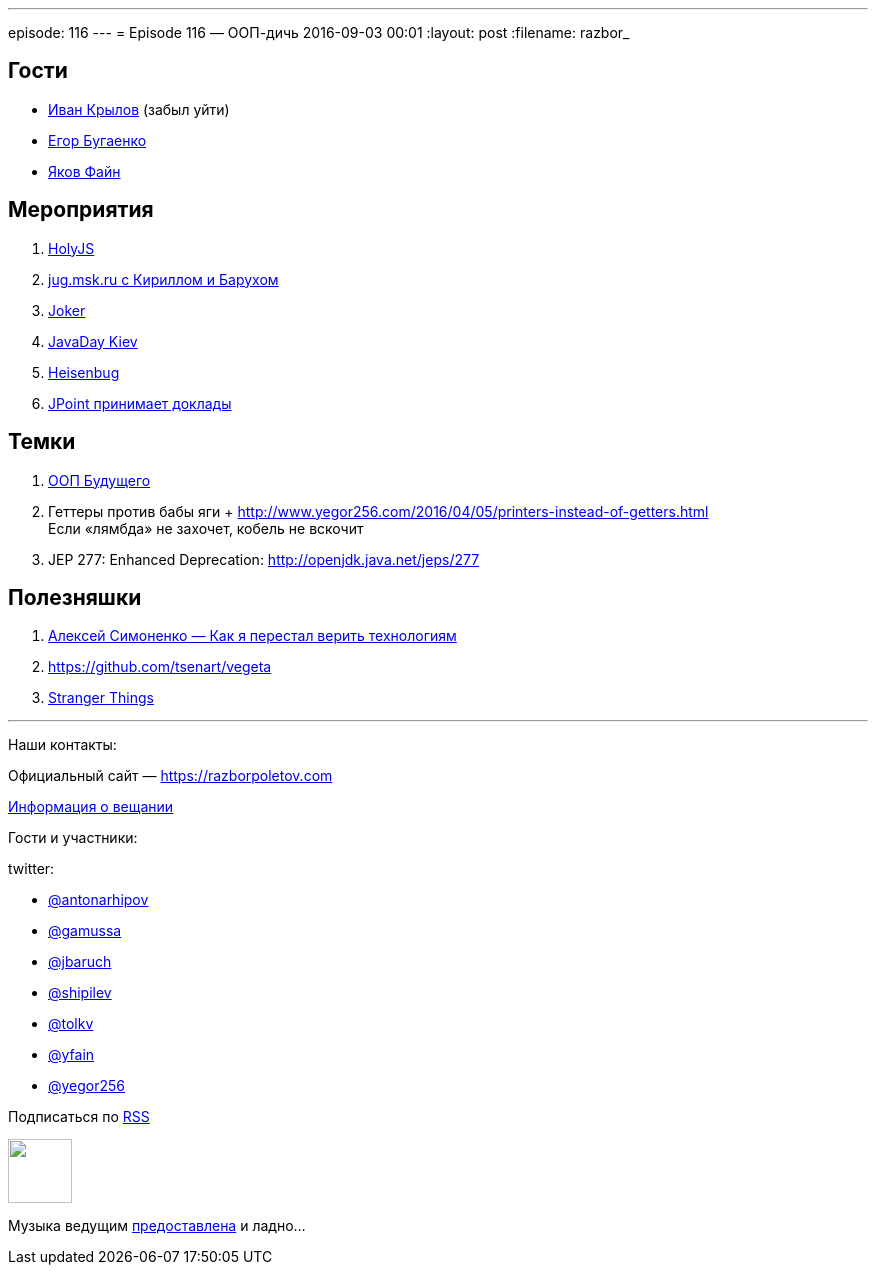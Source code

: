---
episode: 116
---
= Episode 116 — ООП-дичь
2016-09-03 00:01
:layout: post
:filename: razbor_

== Гости

* https://twitter.com/johnwings[Иван Крылов] (забыл уйти)
* https://twitter.com/yegor256[Егор Бугаенко]
* https://twitter.com/yfain[Яков Файн]

== Мероприятия

.  http://holyjs.ru/[HolyJS]
.  https://jugmsk.timepad.ru/event/368790/[jug.msk.ru с Кириллом и Барухом]
.  http://jokerconf.com/#jokerlong[Joker]
.  http://javaday.org.ua[JavaDay Kiev]
.  http://heisenbug.ru/[Heisenbug]
.  http://jpoint.ru/callforpapers/[JPoint принимает доклады]

== Темки

.  https://habrahabr.ru/company/jugru/blog/308914/[ООП Будущего]
.  Геттеры против бабы яги + http://www.yegor256.com/2016/04/05/printers-instead-of-getters.html +
Если «лямбда» не захочет, кобель не вскочит
.  JEP 277: Enhanced Deprecation: http://openjdk.java.net/jeps/277


== Полезняшки

1.  https://www.youtube.com/watch?v=f4uXBpP_xxY&feature=share[Алексей Симоненко — Как я перестал верить технологиям]
2.  https://github.com/tsenart/vegeta
3.  https://www.netflix.com/title/80057281[Stranger Things]

'''

Наши контакты:

Официальный сайт — https://razborpoletov.com[https://razborpoletov.com]

https://razborpoletov.com/broadcast.html[Информация о вещании]

Гости и участники:

twitter:

  * https://twitter.com/antonarhipov[@antonarhipov]
  * https://twitter.com/gamussa[@gamussa]
  * https://twitter.com/jbaruch[@jbaruch]
  * https://twitter.com/shipilev[@shipilev]
  * https://twitter.com/tolkv[@tolkv]
  * https://twitter.com/yfain[@yfain]
  * https://twitter.com/yegor256[@yegor256]

++++
<!-- player goes here-->

<audio preload="none">
   <source src="http://traffic.libsyn.com/razborpoletov/razbor_116.mp3" type="audio/mp3" />
   Your browser does not support the audio tag.
</audio>
++++

Подписаться по http://feeds.feedburner.com/razbor-podcast[RSS]

++++
<!-- episode file link goes here-->
<a href="http://traffic.libsyn.com/razborpoletov/razbor_116.mp3" imageanchor="1" style="clear: left; margin-bottom: 1em; margin-left: auto; margin-right: 2em;"><img border="0" height="64" src="https://razborpoletov.com/images/mp3.png" width="64" /></a>
++++

Музыка ведущим http://www.audiobank.fm/single-music/27/111/More-And-Less/[предоставлена] и ладно...
